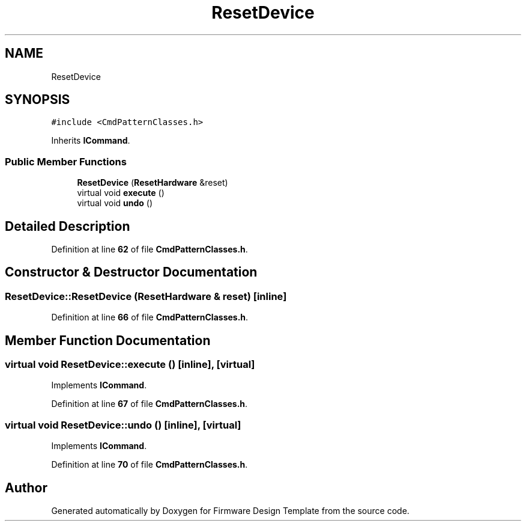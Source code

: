 .TH "ResetDevice" 3 "Tue May 24 2022" "Version 0.2" "Firmware Design Template" \" -*- nroff -*-
.ad l
.nh
.SH NAME
ResetDevice
.SH SYNOPSIS
.br
.PP
.PP
\fC#include <CmdPatternClasses\&.h>\fP
.PP
Inherits \fBICommand\fP\&.
.SS "Public Member Functions"

.in +1c
.ti -1c
.RI "\fBResetDevice\fP (\fBResetHardware\fP &reset)"
.br
.ti -1c
.RI "virtual void \fBexecute\fP ()"
.br
.ti -1c
.RI "virtual void \fBundo\fP ()"
.br
.in -1c
.SH "Detailed Description"
.PP 
Definition at line \fB62\fP of file \fBCmdPatternClasses\&.h\fP\&.
.SH "Constructor & Destructor Documentation"
.PP 
.SS "ResetDevice::ResetDevice (\fBResetHardware\fP & reset)\fC [inline]\fP"

.PP
Definition at line \fB66\fP of file \fBCmdPatternClasses\&.h\fP\&.
.SH "Member Function Documentation"
.PP 
.SS "virtual void ResetDevice::execute ()\fC [inline]\fP, \fC [virtual]\fP"

.PP
Implements \fBICommand\fP\&.
.PP
Definition at line \fB67\fP of file \fBCmdPatternClasses\&.h\fP\&.
.SS "virtual void ResetDevice::undo ()\fC [inline]\fP, \fC [virtual]\fP"

.PP
Implements \fBICommand\fP\&.
.PP
Definition at line \fB70\fP of file \fBCmdPatternClasses\&.h\fP\&.

.SH "Author"
.PP 
Generated automatically by Doxygen for Firmware Design Template from the source code\&.
